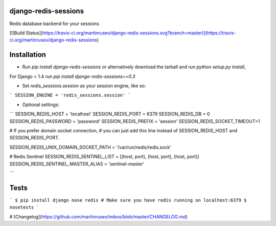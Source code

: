 django-redis-sessions
=======================
Redis database backend for your sessions


[![Build Status](https://travis-ci.org/martinrusev/django-redis-sessions.svg?branch=master)](https://travis-ci.org/martinrusev/django-redis-sessions)


Installation
============

* Run `pip install django-redis-sessions` or alternatively  download the tarball and run `python setup.py install`,

For Django < 1.4 run `pip install django-redis-sessions==0.3`

* Set `redis_sessions.session` as your session engine, like so:


```
SESSION_ENGINE = 'redis_sessions.session'
```

* Optional settings:

```
SESSION_REDIS_HOST = 'localhost'
SESSION_REDIS_PORT = 6379
SESSION_REDIS_DB = 0
SESSION_REDIS_PASSWORD = 'password'
SESSION_REDIS_PREFIX = 'session'
SESSION_REDIS_SOCKET_TIMEOUT=1

# If you prefer domain socket connection, 
# you can just add this line instead of SESSION_REDIS_HOST and SESSION_REDIS_PORT.

SESSION_REDIS_UNIX_DOMAIN_SOCKET_PATH = '/var/run/redis/redis.sock'

# Redis Sentinel 
SESSION_REDIS_SENTINEL_LIST = [(host, port), (host, port), (host, port)]
SESSION_REDIS_SENTINEL_MASTER_ALIAS = 'sentinel-master'

```



Tests
============


```
$ pip install django nose redis
# Make sure you have redis running on localhost:6379
$ nosetests
```

# [Changelog](https://github.com/martinrusev/imbox/blob/master/CHANGELOG.md)

